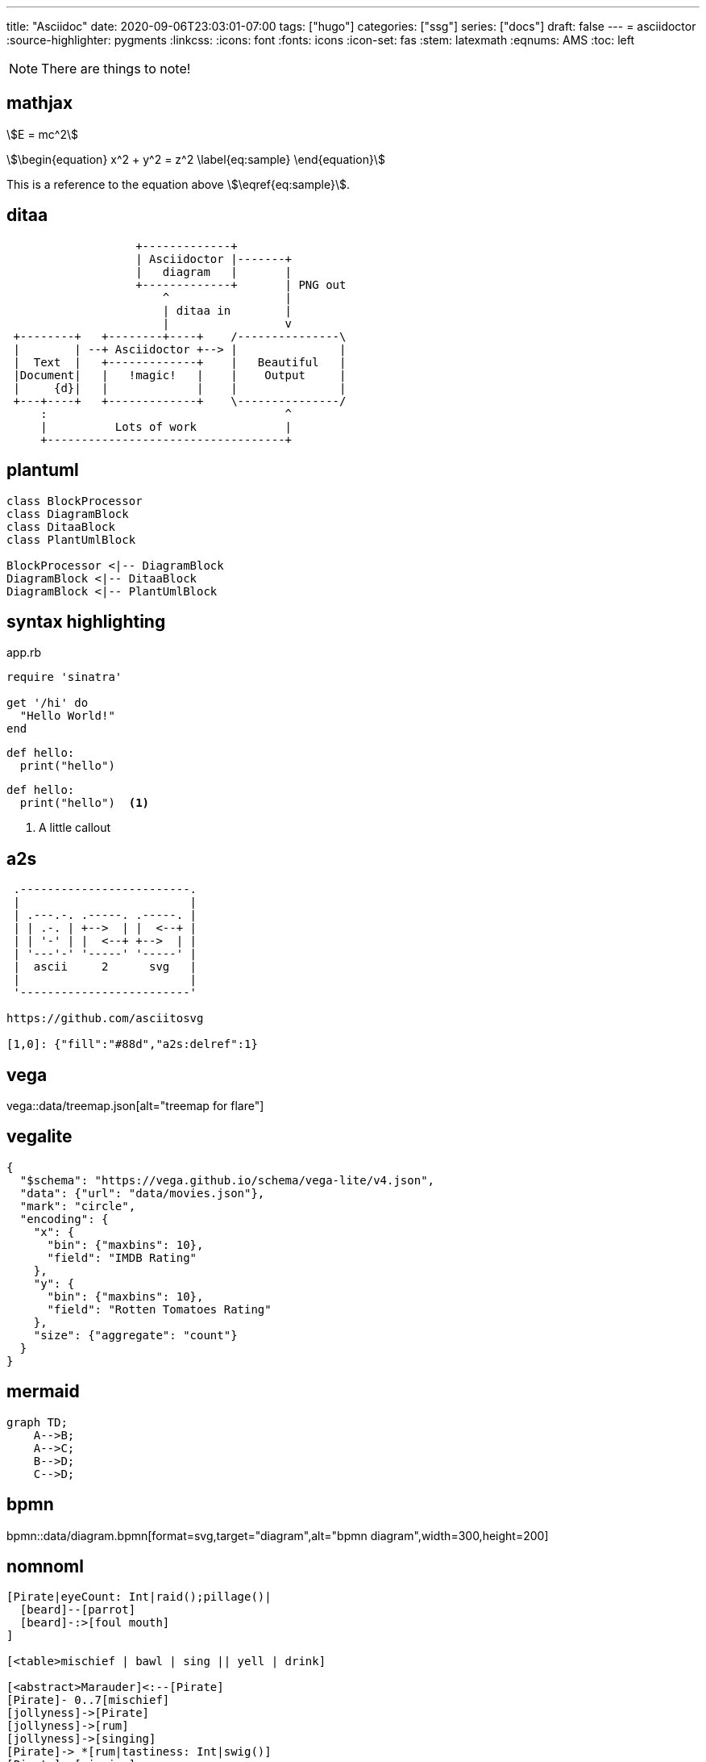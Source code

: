 ---
title: "Asciidoc"
date: 2020-09-06T23:03:01-07:00
tags: ["hugo"]
categories: ["ssg"]
series: ["docs"]
draft: false 
---
= asciidoctor 
:source-highlighter: pygments
// :pygments-css: class
// :pygments-style: manni
// :rouge-style: base16.monokai
:linkcss:
:icons: font
:fonts: icons
:icon-set: fas
:stem: latexmath
:eqnums: AMS
:toc: left 

[NOTE]
====
There are things to note!
====

== mathjax

stem:[E = mc^2]

[stem]
++++
\begin{equation}
x^2 + y^2 = z^2
\label{eq:sample}
\end{equation}
++++

This is a reference to the equation above stem:[\eqref{eq:sample}].

== ditaa

[ditaa,diagram-ditaa,svg]
....
                   +-------------+
                   | Asciidoctor |-------+
                   |   diagram   |       |
                   +-------------+       | PNG out
                       ^                 |
                       | ditaa in        |
                       |                 v
 +--------+   +--------+----+    /---------------\
 |        | --+ Asciidoctor +--> |               |
 |  Text  |   +-------------+    |   Beautiful   |
 |Document|   |   !magic!   |    |    Output     |
 |     {d}|   |             |    |               |
 +---+----+   +-------------+    \---------------/
     :                                   ^
     |          Lots of work             |
     +-----------------------------------+
....


== plantuml

[plantuml, diagram-classes, svg]     
....
class BlockProcessor
class DiagramBlock
class DitaaBlock
class PlantUmlBlock

BlockProcessor <|-- DiagramBlock
DiagramBlock <|-- DitaaBlock
DiagramBlock <|-- PlantUmlBlock
....

== syntax highlighting

.app.rb
[source,ruby]
----
require 'sinatra'

get '/hi' do
  "Hello World!"
end
----

[source,python]
----
def hello:
  print("hello")
----

```python
def hello:
  print("hello")  <1>
```

<1> A little callout

== a2s

[a2s]
....

 .-------------------------.
 |                         |
 | .---.-. .-----. .-----. |
 | | .-. | +-->  | |  <--+ |
 | | '-' | |  <--+ +-->  | |
 | '---'-' '-----' '-----' |
 |  ascii     2      svg   |
 |                         |
 '-------------------------'

https://github.com/asciitosvg

[1,0]: {"fill":"#88d","a2s:delref":1}
....

== vega

vega::data/treemap.json[alt="treemap for flare"]

== vegalite

[vegalite]
....
{
  "$schema": "https://vega.github.io/schema/vega-lite/v4.json",
  "data": {"url": "data/movies.json"},
  "mark": "circle",
  "encoding": {
    "x": {
      "bin": {"maxbins": 10},
      "field": "IMDB Rating"
    },
    "y": {
      "bin": {"maxbins": 10},
      "field": "Rotten Tomatoes Rating"
    },
    "size": {"aggregate": "count"}
  }
}
....

== mermaid

[mermaid,mermaid-graph,svg]
....
graph TD;
    A-->B;
    A-->C;
    B-->D;
    C-->D;
....

== bpmn

bpmn::data/diagram.bpmn[format=svg,target="diagram",alt="bpmn diagram",width=300,height=200]

== nomnoml

[nomnoml]
....
[Pirate|eyeCount: Int|raid();pillage()|
  [beard]--[parrot]
  [beard]-:>[foul mouth]
]

[<table>mischief | bawl | sing || yell | drink]

[<abstract>Marauder]<:--[Pirate]
[Pirate]- 0..7[mischief]
[jollyness]->[Pirate]
[jollyness]->[rum]
[jollyness]->[singing]
[Pirate]-> *[rum|tastiness: Int|swig()]
[Pirate]->[singing]
[singing]<->[rum]

[<start>st]->[<state>plunder]
[plunder]->[<choice>more loot]
[more loot]->[st]
[more loot] no ->[<end>e]

[<actor>Sailor] - [<usecase>shiver me;timbers]
....
